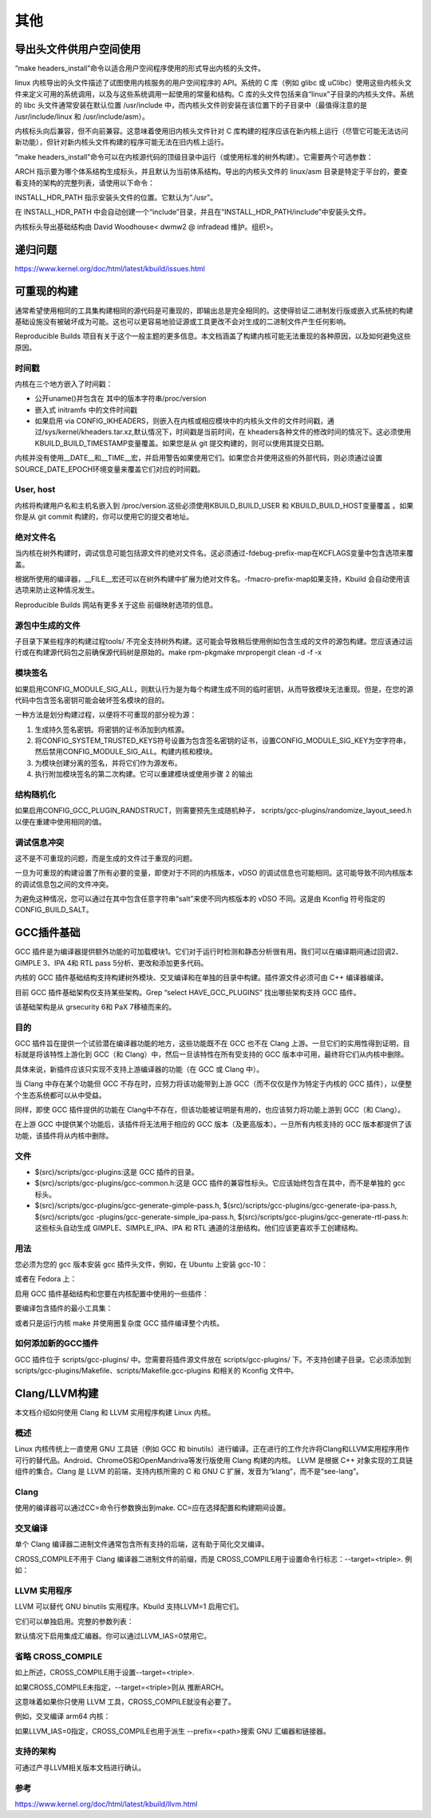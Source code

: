 其他
----

导出头文件供用户空间使用
^^^^^^^^^^^^^^^^^^^^^^

“make headers_install”命令以适合用户空间程序使用的形式导出内核的头文件。

linux 内核导出的头文件描述了试图使用内核服务的用户空间程序的 API。系统的 C 库（例如 glibc 或 uClibc）使用这些内核头文件来定义可用的系统调用，以及与这些系统调用一起使用的常量和结构。C 库的头文件包括来自“linux”子目录的内核头文件。系统的 libc 头文件通常安装在默认位置 /usr/include 中，而内核头文件则安装在该位置下的子目录中（最值得注意的是 /usr/include/linux 和 /usr/include/asm）。

内核标头向后兼容，但不向前兼容。这意味着使用旧内核头文件针对 C 库构建的程序应该在新内核上运行（尽管它可能无法访问新功能），但针对新内核头文件构建的程序可能无法在旧内核上运行。

“make headers_install”命令可以在内核源代码的顶级目录中运行（或使用标准的树外构建）。它需要两个可选参数：

.. code-block:: c
	:caption: make 调用自定义函数
	:emphasize-lines: 4,5
	:linenos:
	make headers_install ARCH=i386 INSTALL_HDR_PATH=/usr
	
ARCH 指示要为哪个体系结构生成标头，并且默认为当前体系结构。导出的内核头文件的 linux/asm 目录是特定于平台的，要查看支持的架构的完整列表，请使用以下命令：

.. code-block:: c
	:caption: make 调用自定义函数
	:emphasize-lines: 4,5
	:linenos:
	
	ls -d include/asm-* | sed 's/.*-//'
	
INSTALL_HDR_PATH 指示安装头文件的位置。它默认为“./usr”。

在 INSTALL_HDR_PATH 中会自动创建一个“include”目录，并且在“INSTALL_HDR_PATH/include”中安装头文件。

内核标头导出基础结构由 David Woodhouse< dwmw2 @ infradead 维护。组织>。









递归问题
^^^^^^^^^
https://www.kernel.org/doc/html/latest/kbuild/issues.html

可重现的构建
^^^^^^^^^^
通常希望使用相同的工具集构建相同的源代码是可重现的，即输出总是完全相同的。这使得验证二进制发行版或嵌入式系统的构建基础设施没有被破坏成为可能。这也可以更容易地验证源或工具更改不会对生成的二进制文件产生任何影响。

Reproducible Builds 项目有关于这个一般主题的更多信息。本文档涵盖了构建内核可能无法重现的各种原因，以及如何避免这些原因。


时间戳
""""""
内核在三个地方嵌入了时间戳：

- 公开uname()并包含在 其中的版本字符串/proc/version
- 嵌入式 initramfs 中的文件时间戳
- 如果启用 via CONFIG_IKHEADERS，则嵌入在内核或相应模块中的内核头文件的文件时间戳，通过/sys/kernel/kheaders.tar.xz,默认情况下，时间戳是当前时间，在 kheaders各种文件的修改时间的情况下。这必须使用KBUILD_BUILD_TIMESTAMP变量覆盖。如果您是从 git 提交构建的，则可以使用其提交日期。

内核并没有使用__DATE__和__TIME__宏，并启用警告如果使用它们。如果您合并使用这些的外部代码，则必须通过设置SOURCE_DATE_EPOCH环境变量来覆盖它们对应的时间戳。

User, host
""""""""""

内核将构建用户名和主机名嵌入到 /proc/version.这些必须使用KBUILD_BUILD_USER 和 KBUILD_BUILD_HOST变量覆盖 。如果你是从 git commit 构建的，你可以使用它的提交者地址。

绝对文件名
"""""""""
当内核在树外构建时，调试信息可能包括源文件的绝对文件名。这必须通过-fdebug-prefix-map在KCFLAGS变量中包含选项来覆盖。

根据所使用的编译器，__FILE__宏还可以在树外构建中扩展为绝对文件名。-fmacro-prefix-map如果支持，Kbuild 会自动使用该选项来防止这种情况发生。

Reproducible Builds 网站有更多关于这些 前缀映射选项的信息。

源包中生成的文件
"""""""""""""
子目录下某些程序的构建过程tools/ 不完全支持树外构建。这可能会导致稍后使用例如包含生成的文件的源包构建。您应该通过运行或在构建源代码包之前确保源代码树是原始的。make rpm-pkgmake mrpropergit clean -d -f -x

模块签名
"""""""

如果启用CONFIG_MODULE_SIG_ALL，则默认行为是为每个构建生成不同的临时密钥，从而导致模块无法重现。但是，在您的源代码中包含签名密钥可能会破坏签名模块的目的。

一种方法是划分构建过程，以便将不可重现的部分视为源：

1. 生成持久签名密钥。将密钥的证书添加到内核源。
#. 将CONFIG_SYSTEM_TRUSTED_KEYS符号设置为包含签名密钥的证书，设置CONFIG_MODULE_SIG_KEY为空字符串，然后禁用CONFIG_MODULE_SIG_ALL。构建内核和模块。
#. 为模块创建分离的签名，并将它们作为源发布。
#. 执行附加模块签名的第二次构建。它可以重建模块或使用步骤 2 的输出

结构随机化
"""""""""

如果启用CONFIG_GCC_PLUGIN_RANDSTRUCT，则需要预先生成随机种子， scripts/gcc-plugins/randomize_layout_seed.h以便在重建中使用相同的值。

调试信息冲突
"""""""""""

这不是不可重现的问题，而是生成的文件过于重现的问题。

一旦为可重现的构建设置了所有必要的变量，即使对于不同的内核版本，vDSO 的调试信息也可能相同。这可能导致不同内核版本的调试信息包之间的文件冲突。

为避免这种情况，您可以通过在其中包含任意字符串“salt”来使不同内核版本的 vDSO 不同。这是由 Kconfig 符号指定的CONFIG_BUILD_SALT。



GCC插件基础
^^^^^^^^^^

GCC 插件是为编译器提供额外功能的可加载模块1。它们对于运行时检测和静态分析很有用。我们可以在编译期间通过回调2、GIMPLE 3、IPA 4和 RTL pass 5分析、更改和添加更多代码。

内核的 GCC 插件基础结构支持构建树外模块、交叉编译和在单独的目录中构建。插件源文件必须可由 C++ 编译器编译。

目前 GCC 插件基础架构仅支持某些架构。Grep “select HAVE_GCC_PLUGINS” 找出哪些架构支持 GCC 插件。

该基础架构是从 grsecurity 6和 PaX 7移植而来的。

目的
""""""
GCC 插件旨在提供一个试验潜在编译器功能的地方，这些功能既不在 GCC 也不在 Clang 上游。一旦它们的实用性得到证明，目标就是将该特性上游化到 GCC（和 Clang）中，然后一旦该特性在所有受支持的 GCC 版本中可用，最终将它们从内核中删除。

具体来说，新插件应该只实现不支持上游编译器的功能（在 GCC 或 Clang 中）。

当 Clang 中存在某个功能但 GCC 不存在时，应努力将该功能带到上游 GCC（而不仅仅是作为特定于内核的 GCC 插件），以便整个生态系统都可以从中受益。

同样，即使 GCC 插件提供的功能在 Clang中不存在，但该功能被证明是有用的，也应该努力将功能上游到 GCC（和 Clang）。

在上游 GCC 中提供某个功能后，该插件将无法用于相应的 GCC 版本（及更高版本）。一旦所有内核支持的 GCC 版本都提供了该功能，该插件将从内核中删除。

文件
""""""
- $(src)/scripts/gcc-plugins:这是 GCC 插件的目录。
- $(src)/scripts/gcc-plugins/gcc-common.h:这是 GCC 插件的兼容性标头。它应该始终包含在其中，而不是单独的 gcc 标头。
- $(src)/scripts/gcc-plugins/gcc-generate-gimple-pass.h, $(src)/scripts/gcc-plugins/gcc-generate-ipa-pass.h, $(src)/scripts/gcc -plugins/gcc-generate-simple_ipa-pass.h, $(src)/scripts/gcc-plugins/gcc-generate-rtl-pass.h:这些标头自动生成 GIMPLE、SIMPLE_IPA、IPA 和 RTL 通道的注册结构。他们应该更喜欢手工创建结构。


用法
""""""
您必须为您的 gcc 版本安装 gcc 插件头文件，例如，在 Ubuntu 上安装 gcc-10：

.. code-block:: c
	:caption: make 调用自定义函数
	:emphasize-lines: 4,5
	:linenos:
	
	apt-get install gcc-10-plugin-dev

或者在 Fedora 上：


.. code-block:: c
	:caption: make 调用自定义函数
	:emphasize-lines: 4,5
	:linenos:	
	
	dnf install gcc-plugin-devel

启用 GCC 插件基础结构和您要在内核配置中使用的一些插件：

.. code-block:: c
	:caption: make 调用自定义函数
	:emphasize-lines: 4,5
	:linenos:
	
	CONFIG_GCC_PLUGINS=y
	CONFIG_GCC_PLUGIN_LATENT_ENTROPY=y
	...

要编译包含插件的最小工具集：

.. code-block:: c
	:caption: make 调用自定义函数
	:emphasize-lines: 4,5
	:linenos:
	
	make scripts
	
或者只是运行内核 make 并使用圈复杂度 GCC 插件编译整个内核。


如何添加新的GCC插件
"""""""""""""""""

GCC 插件位于 scripts/gcc-plugins/ 中。您需要将插件源文件放在 scripts/gcc-plugins/ 下。不支持创建子目录。它必须添加到 scripts/gcc-plugins/Makefile、scripts/Makefile.gcc-plugins 和相关的 Kconfig 文件中。

Clang/LLVM构建
^^^^^^^^^^^^^^

本文档介绍如何使用 Clang 和 LLVM 实用程序构建 Linux 内核。

概述
""""""

Linux 内核传统上一直使用 GNU 工具链（例如 GCC 和 binutils）进行编译。正在进行的工作允许将Clang和LLVM实用程序用作可行的替代品。Android、ChromeOS和OpenMandriva等发行版使用 Clang 构建的内核。 LLVM 是根据 C++ 对象实现的工具链组件的集合。Clang 是 LLVM 的前端，支持内核所需的 C 和 GNU C 扩展，发音为“klang”，而不是“see-lang”。

Clang
""""""

使用的编译器可以通过CC=命令行参数换出到make. CC=应在选择配置和构建期间设置。

.. code-block:: c
	:caption: make 调用自定义函数
	:emphasize-lines: 4,5
	:linenos:
	
	make CC=clang defconfig
	make CC=clang

交叉编译
"""""""

单个 Clang 编译器二进制文件通常包含所有支持的后端，这有助于简化交叉编译。


.. code-block:: c
	:caption: make 调用自定义函数
	:emphasize-lines: 4,5
	:linenos:
	
	make ARCH=arm64 CC=clang CROSS_COMPILE=aarch64-linux-gnu-
	
CROSS_COMPILE不用于 Clang 编译器二进制文件的前缀，而是 CROSS_COMPILE用于设置命令行标志：--target=<triple>. 例如：

.. code-block:: c
	:caption: make 调用自定义函数
	:emphasize-lines: 4,5
	:linenos:
	
	clang --target=aarch64-linux-gnu foo.c
	

LLVM 实用程序
""""""""""""
LLVM 可以替代 GNU binutils 实用程序。Kbuild 支持LLVM=1 启用它们。


.. code-block:: c
	:caption: make 调用自定义函数
	:emphasize-lines: 4,5
	:linenos:
	
	make LLVM=1
	
它们可以单独启用。完整的参数列表：

.. code-block:: c
	:caption: make 调用自定义函数
	:emphasize-lines: 4,5
	:linenos:
	
	make CC=clang LD=ld.lld AR=llvm-ar NM=llvm-nm STRIP=llvm-strip \
	OBJCOPY=llvm-objcopy OBJDUMP=llvm-objdump READELF=llvm-readelf \
	HOSTCC=clang HOSTCXX=clang++ HOSTAR=llvm-ar HOSTLD=ld.lld
	
默认情况下启用集成汇编器。你可以通过LLVM_IAS=0禁用它。

省略 CROSS_COMPILE
""""""""""""""""""

如上所述，CROSS_COMPILE用于设置--target=<triple>.

如果CROSS_COMPILE未指定，--target=<triple>则从 推断ARCH。

这意味着如果你只使用 LLVM 工具，CROSS_COMPILE就没有必要了。

例如，交叉编译 arm64 内核：

.. code-block:: c
	:caption: make 调用自定义函数
	:emphasize-lines: 4,5
	:linenos:
	
	make ARCH=arm64 LLVM=1
	
如果LLVM_IAS=0指定，CROSS_COMPILE也用于派生 --prefix=<path>搜索 GNU 汇编器和链接器。

.. code-block:: c
	:caption: make 调用自定义函数
	:emphasize-lines: 4,5
	:linenos:
	
	make ARCH=arm64 LLVM=1 LLVM_IAS=0 CROSS_COMPILE=aarch64-linux-gnu-
	
支持的架构
"""""""""
可通过产寻LLVM相关版本文档进行确认。

参考
""""""
https://www.kernel.org/doc/html/latest/kbuild/llvm.html

	
	
	
	
	
	
	
	
	
	
	
	





